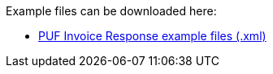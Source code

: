 Example files can be downloaded here: 

- https://github.com/pagero/puf-invoice-response/tree/master/examples[PUF Invoice Response example files (.xml)]
